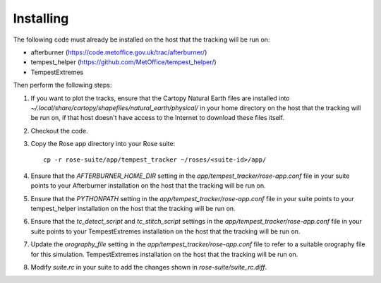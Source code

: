 Installing
==========

The following code must already be installed on the host that the tracking will
be run on:

* afterburner (https://code.metoffice.gov.uk/trac/afterburner/)
* tempest_helper (https://github.com/MetOffice/tempest_helper/)
* TempestExtremes

Then perform the following steps:

#. If you want to plot the tracks, ensure that the Cartopy Natural Earth files
   are installed into `~/.local/share/cartopy/shapefiles/natural_earth/physical/`
   in your home directory on the host that the tracking will be run on, if that
   host doesn't have access to the Internet to download these files itself.
#. Checkout the code.
#. Copy the Rose app directory into your Rose suite::

      cp -r rose-suite/app/tempest_tracker ~/roses/<suite-id>/app/

#. Ensure that the  `AFTERBURNER_HOME_DIR` setting in the `app/tempest_tracker/rose-app.conf`
   file in your suite points to your Afterburner installation on the host that the tracking will
   be run on.
#. Ensure that the  `PYTHONPATH` setting in the `app/tempest_tracker/rose-app.conf`
   file in your suite points to your tempest_helper installation on the host that the tracking
   will be run on.
#. Ensure that the `tc_detect_script` and `tc_stitch_script` settings in the
   `app/tempest_tracker/rose-app.conf` file in your suite points to your
   TempestExtremes installation on the host that the tracking will be run on.
#. Update the `orography_file` setting in the `app/tempest_tracker/rose-app.conf`
   file to refer to a suitable orography file for this simulation.
   TempestExtremes installation on the host that the tracking will be run on.
#. Modify `suite.rc` in your suite to add the changes shown in `rose-suite/suite_rc.diff`.

